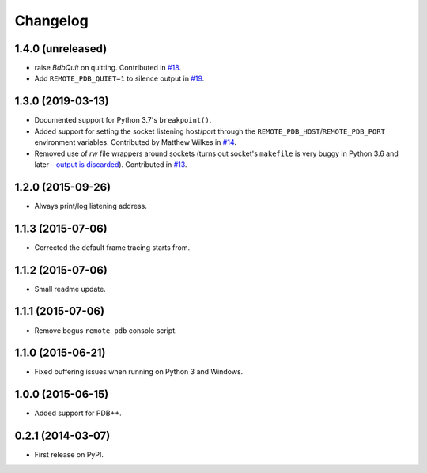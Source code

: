 
Changelog
=========

1.4.0 (unreleased)
------------------

* raise `BdbQuit` on quitting.  Contributed in `#18 
  <https://github.com/ionelmc/python-remote-pdb/pull/18>`_.
* Add ``REMOTE_PDB_QUIET=1`` to silence output in `#19
  <https://github.com/ionelmc/python-remote-pdb/pull/19>`_.

1.3.0 (2019-03-13)
------------------

* Documented support for Python 3.7's ``breakpoint()``.
* Added support for setting the socket listening host/port through the ``REMOTE_PDB_HOST``/``REMOTE_PDB_PORT``
  environment variables. Contributed by Matthew Wilkes in `#14 <https://github.com/ionelmc/python-remote-pdb/pull/14>`_.
* Removed use of `rw` file wrappers around sockets (turns out socket's ``makefile`` is very buggy in Python 3.6 and
  later - `output is discarded <https://bugs.python.org/issue35928>`_). Contributed in `#13
  <https://github.com/ionelmc/python-remote-pdb/pull/13>`_.

1.2.0 (2015-09-26)
------------------

* Always print/log listening address.

1.1.3 (2015-07-06)
------------------

* Corrected the default frame tracing starts from.

1.1.2 (2015-07-06)
------------------

* Small readme update.

1.1.1 (2015-07-06)
------------------

* Remove bogus ``remote_pdb`` console script.

1.1.0 (2015-06-21)
------------------

* Fixed buffering issues when running on Python 3 and Windows.

1.0.0 (2015-06-15)
------------------

* Added support for PDB++.

0.2.1 (2014-03-07)
------------------

* First release on PyPI.
